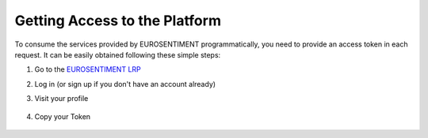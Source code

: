 Getting Access to the Platform
==============================
To consume the services provided by EUROSENTIMENT programmatically, you need to provide an access token in each request.
It can be easily obtained following these simple steps:

#. Go to the |LRP|_
#. Log in (or sign up if you don't have an account already)
#. Visit your profile

    .. image:: _static/img/subscription.png
#. Copy your Token

    .. figure:: _static/img/token.png

.. |LRP| replace:: EUROSENTIMENT LRP
.. _LRP: http://eurosentiment.eu

.. _`demonstrator`: http://eurosentiment.eu/demo
.. |PORTAL| replace:: EUROSENTIMENT portal
.. _PORTAL: http://portal.eurosentiment.eu
